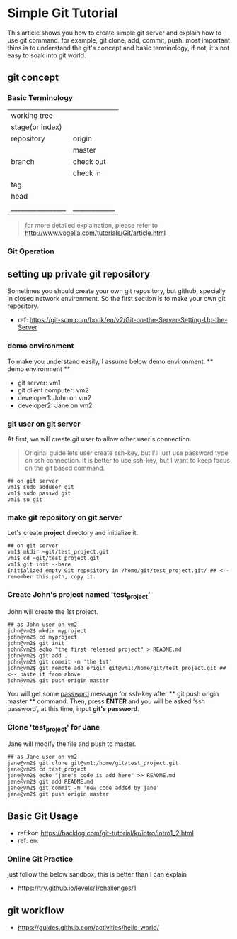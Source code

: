 * Simple Git Tutorial
#+Writer: Alex, Yongki Kim
#+Date: 01.23.2017

This article shows you how to create simple git server and explain how to use git command.
for example, git clone, add, commit, push. 
most important thins is to understand the git's concept and basic terminology, if not, it's not easy to soak into git world.

** git concept
*** Basic Terminology

  | working tree    |             |
  | stage(or index) |             |
  | repository      | origin      |
  |                 | master      |
  | branch          | check out   |
  |                 | check in    |
  | tag             |             |
  | head            |             |
  |_________________|_____________|
#+BEGIN_QUOTE
for more detailed explaination, please refer to http://www.vogella.com/tutorials/Git/article.html
#+END_QUOTE


*** Git Operation
[[./git-operations.png]]

** setting up private git repository
Sometimes you should create your own git repository, but github, specially in closed network environment.
So the first section is to make your own git repository.
  - ref: https://git-scm.com/book/en/v2/Git-on-the-Server-Setting-Up-the-Server

*** demo environment
To make you understand easily, I assume below demo environment.
  ** demo environment **
  - git server: vm1
  - git client computer: vm2
  - developer1: John on vm2
  - developer2: Jane on vm2

*** git user on git server
At first, we will create git user to allow other user's connection.
#+BEGIN_QUOTE
Original guide lets user create ssh-key, but I'll just use password type on ssh connection.
It is better to use ssh-key, but I want to keep focus on the git based command.  
#+END_QUOTE

#+BEGIN_SRC 
## on git server
vm1$ sudo adduser git
vm1$ sudo passwd git
vm1$ su git
#+END_SRC

*** make git repository on git server
Let's create *project* directory and initialize it.
 
#+BEGIN_SRC 
## on git server
vm1$ mkdir ~git/test_project.git
vm1$ cd ~git/test_project.git
vm1$ git init --bare
Initialized empty Git repository in /home/git/test_project.git/ ## <-- remember this path, copy it. 
#+END_SRC

*** Create John's project named 'test_project'
John will create the 1st project.

#+BEGIN_SRC 
## as John user on vm2
john@vm2$ mkdir myproject
john@vm2$ cd myproject
john@vm2$ git init
john@vm2$ echo "the first released project" > README.md
john@vm2$ git add .
john@vm2$ git commit -m 'the 1st'
john@vm2$ git remote add origin git@vm1:/home/git/test_project.git ## <-- paste it from above
john@vm2$ git push origin master
#+END_SRC

You will get some _password_ message for ssh-key after ** git push origin master ** command.
Then, press *ENTER* and you will be asked 'ssh password', at this time, input *git's password*.
*** Clone 'test_project' for Jane 

Jane will modify the file and push to master.

#+BEGIN_SRC 
## as Jane user on vm2
jane@vm2$ git clone git@vm1:/home/git/test_project.git
jane@vm2$ cd test_project
jane@vm2$ echo "jane's code is add here" >> README.md
jane@vm2$ git add README.md
jane@vm2$ git commit -m 'new code added by jane'
jane@vm2$ git push origin master
#+END_SRC

** Basic Git Usage
  - ref:kor: https://backlog.com/git-tutorial/kr/intro/intro1_2.html
  - ref: en: 

*** Online Git Practice 
just follow the below sandbox, this is better than I can explain
  -  https://try.github.io/levels/1/challenges/1

** git workflow

  - https://guides.github.com/activities/hello-world/

#+BEGIN_SRC 

#+END_SRC
